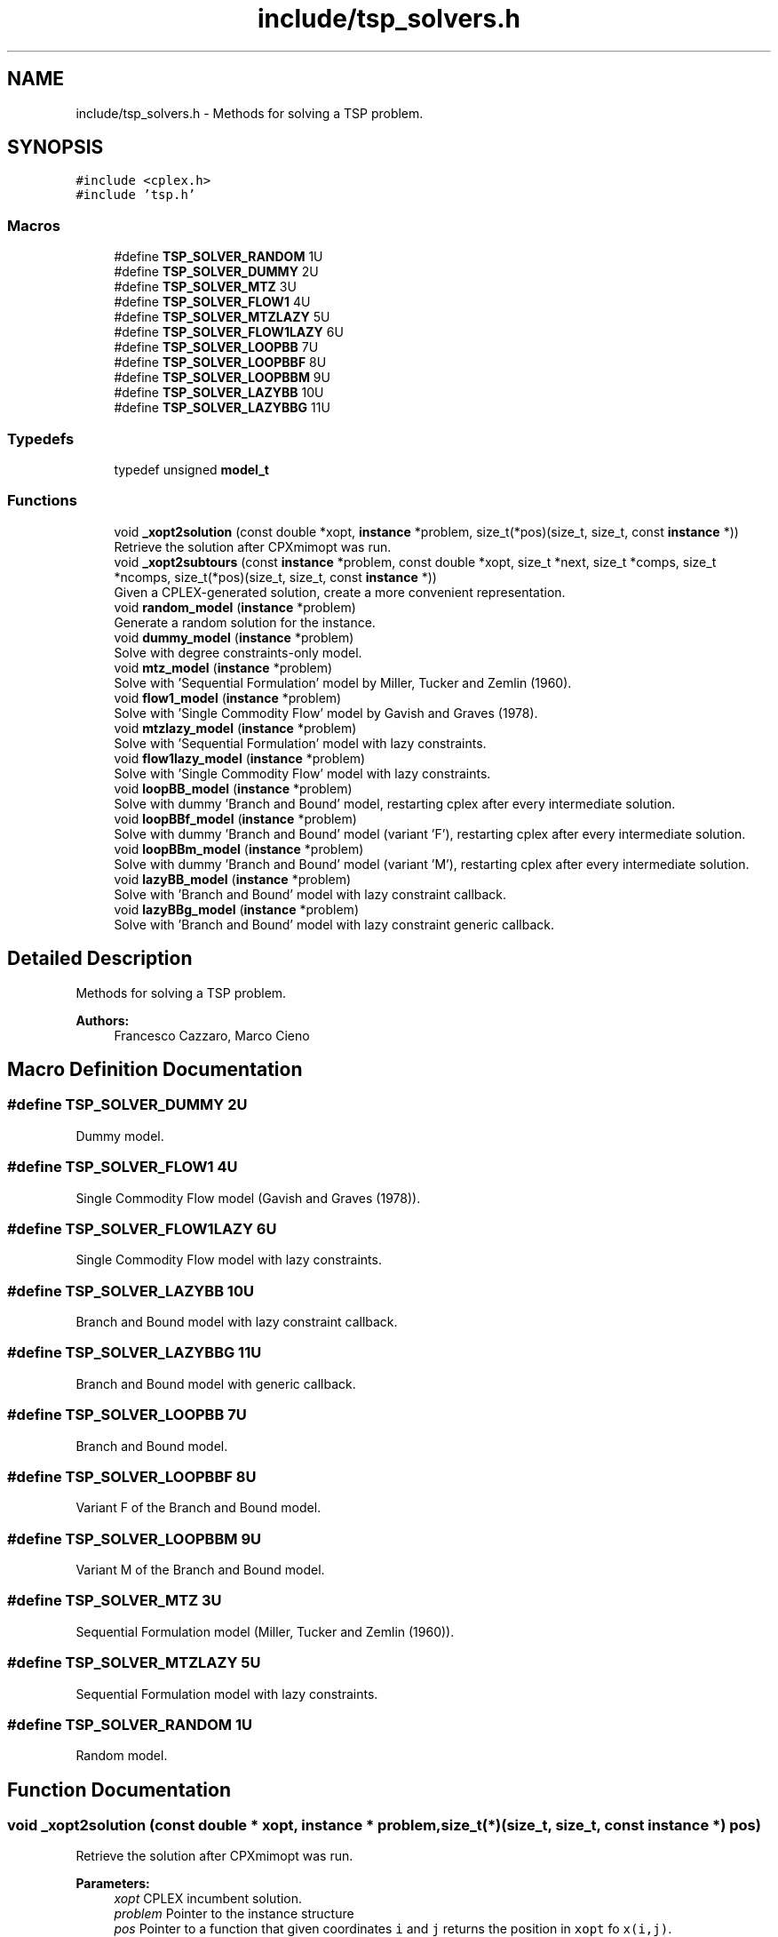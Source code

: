 .TH "include/tsp_solvers.h" 3 "Fri Apr 17 2020" "TSP Solver" \" -*- nroff -*-
.ad l
.nh
.SH NAME
include/tsp_solvers.h \- Methods for solving a TSP problem\&.  

.SH SYNOPSIS
.br
.PP
\fC#include <cplex\&.h>\fP
.br
\fC#include 'tsp\&.h'\fP
.br

.SS "Macros"

.in +1c
.ti -1c
.RI "#define \fBTSP_SOLVER_RANDOM\fP   1U"
.br
.ti -1c
.RI "#define \fBTSP_SOLVER_DUMMY\fP   2U"
.br
.ti -1c
.RI "#define \fBTSP_SOLVER_MTZ\fP   3U"
.br
.ti -1c
.RI "#define \fBTSP_SOLVER_FLOW1\fP   4U"
.br
.ti -1c
.RI "#define \fBTSP_SOLVER_MTZLAZY\fP   5U"
.br
.ti -1c
.RI "#define \fBTSP_SOLVER_FLOW1LAZY\fP   6U"
.br
.ti -1c
.RI "#define \fBTSP_SOLVER_LOOPBB\fP   7U"
.br
.ti -1c
.RI "#define \fBTSP_SOLVER_LOOPBBF\fP   8U"
.br
.ti -1c
.RI "#define \fBTSP_SOLVER_LOOPBBM\fP   9U"
.br
.ti -1c
.RI "#define \fBTSP_SOLVER_LAZYBB\fP   10U"
.br
.ti -1c
.RI "#define \fBTSP_SOLVER_LAZYBBG\fP   11U"
.br
.in -1c
.SS "Typedefs"

.in +1c
.ti -1c
.RI "typedef unsigned \fBmodel_t\fP"
.br
.in -1c
.SS "Functions"

.in +1c
.ti -1c
.RI "void \fB_xopt2solution\fP (const double *xopt, \fBinstance\fP *problem, size_t(*pos)(size_t, size_t, const \fBinstance\fP *))"
.br
.RI "Retrieve the solution after CPXmimopt was run\&. "
.ti -1c
.RI "void \fB_xopt2subtours\fP (const \fBinstance\fP *problem, const double *xopt, size_t *next, size_t *comps, size_t *ncomps, size_t(*pos)(size_t, size_t, const \fBinstance\fP *))"
.br
.RI "Given a CPLEX-generated solution, create a more convenient representation\&. "
.ti -1c
.RI "void \fBrandom_model\fP (\fBinstance\fP *problem)"
.br
.RI "Generate a random solution for the instance\&. "
.ti -1c
.RI "void \fBdummy_model\fP (\fBinstance\fP *problem)"
.br
.RI "Solve with degree constraints-only model\&. "
.ti -1c
.RI "void \fBmtz_model\fP (\fBinstance\fP *problem)"
.br
.RI "Solve with 'Sequential Formulation' model by Miller, Tucker and Zemlin (1960)\&. "
.ti -1c
.RI "void \fBflow1_model\fP (\fBinstance\fP *problem)"
.br
.RI "Solve with 'Single Commodity Flow' model by Gavish and Graves (1978)\&. "
.ti -1c
.RI "void \fBmtzlazy_model\fP (\fBinstance\fP *problem)"
.br
.RI "Solve with 'Sequential Formulation' model with lazy constraints\&. "
.ti -1c
.RI "void \fBflow1lazy_model\fP (\fBinstance\fP *problem)"
.br
.RI "Solve with 'Single Commodity Flow' model with lazy constraints\&. "
.ti -1c
.RI "void \fBloopBB_model\fP (\fBinstance\fP *problem)"
.br
.RI "Solve with dummy 'Branch and Bound' model, restarting cplex after every intermediate solution\&. "
.ti -1c
.RI "void \fBloopBBf_model\fP (\fBinstance\fP *problem)"
.br
.RI "Solve with dummy 'Branch and Bound' model (variant 'F'), restarting cplex after every intermediate solution\&. "
.ti -1c
.RI "void \fBloopBBm_model\fP (\fBinstance\fP *problem)"
.br
.RI "Solve with dummy 'Branch and Bound' model (variant 'M'), restarting cplex after every intermediate solution\&. "
.ti -1c
.RI "void \fBlazyBB_model\fP (\fBinstance\fP *problem)"
.br
.RI "Solve with 'Branch and Bound' model with lazy constraint callback\&. "
.ti -1c
.RI "void \fBlazyBBg_model\fP (\fBinstance\fP *problem)"
.br
.RI "Solve with 'Branch and Bound' model with lazy constraint generic callback\&. "
.in -1c
.SH "Detailed Description"
.PP 
Methods for solving a TSP problem\&. 


.PP
\fBAuthors:\fP
.RS 4
Francesco Cazzaro, Marco Cieno 
.RE
.PP

.SH "Macro Definition Documentation"
.PP 
.SS "#define TSP_SOLVER_DUMMY   2U"
Dummy model\&. 
.SS "#define TSP_SOLVER_FLOW1   4U"
Single Commodity Flow model (Gavish and Graves (1978))\&. 
.SS "#define TSP_SOLVER_FLOW1LAZY   6U"
Single Commodity Flow model with lazy constraints\&. 
.SS "#define TSP_SOLVER_LAZYBB   10U"
Branch and Bound model with lazy constraint callback\&. 
.SS "#define TSP_SOLVER_LAZYBBG   11U"
Branch and Bound model with generic callback\&. 
.SS "#define TSP_SOLVER_LOOPBB   7U"
Branch and Bound model\&. 
.SS "#define TSP_SOLVER_LOOPBBF   8U"
Variant F of the Branch and Bound model\&. 
.SS "#define TSP_SOLVER_LOOPBBM   9U"
Variant M of the Branch and Bound model\&. 
.SS "#define TSP_SOLVER_MTZ   3U"
Sequential Formulation model (Miller, Tucker and Zemlin (1960))\&. 
.SS "#define TSP_SOLVER_MTZLAZY   5U"
Sequential Formulation model with lazy constraints\&. 
.SS "#define TSP_SOLVER_RANDOM   1U"
Random model\&. 
.SH "Function Documentation"
.PP 
.SS "void _xopt2solution (const double * xopt, \fBinstance\fP * problem, size_t(*)(size_t, size_t, const \fBinstance\fP *) pos)"

.PP
Retrieve the solution after CPXmimopt was run\&. 
.PP
\fBParameters:\fP
.RS 4
\fIxopt\fP CPLEX incumbent solution\&.
.br
\fIproblem\fP Pointer to the instance structure
.br
\fIpos\fP Pointer to a function that given coordinates \fCi\fP and \fCj\fP returns the position in \fCxopt\fP fo \fCx(i,j)\fP\&. 
.RE
.PP

.SS "void _xopt2subtours (const \fBinstance\fP * problem, const double * xopt, size_t * next, size_t * comps, size_t * ncomps, size_t(*)(size_t, size_t, const \fBinstance\fP *) pos)"

.PP
Given a CPLEX-generated solution, create a more convenient representation\&. Given the incumbent solution \fCxopt\fP, where \fCxopt[e] = 1 <==> edge e was selected\fP, populate provided arrays \fCnext\fP and \fCcomps\fP so that \fCnext[i] = j <==> the tour goes from node i to node j\fP and \fCcomps[i] = k <==> node i is part of the k-th subtour\fP\&.
.PP
The number of subtours is written to \fCncomps\fP, hence \fCxopt\fP is a valid TSP solution iff \fCncomps == 1\fP\&.
.PP
\fBParameters:\fP
.RS 4
\fIproblem\fP Pointer to the instance structure\&.
.br
\fIxopt\fP CPLEX incumbent solution\&. \fCxstar[xpos(i, j)] == 1\fP iff the edge was selected\&.
.br
\fInext\fP Array of adjacencies to be filled\&. \fCnext[i] = j\fP means that there is an arc going from node \fCi\fP to node \fCj\fP\&.
.br
\fIcomps\fP Array of components indices to be filled\&. \fCcomps[i] = k\fP means that node \fCi\fP belongs to connected component \fCk\fP\&.
.br
\fIncomps\fP Pointer to an integer where to store the number of connected components in the solution\&. If 1, the solution is a tour\&.
.br
\fIpos\fP Pointer to a function that given coordinates \fCi\fP and \fCj\fP returns the position in \fCxopt\fP fo \fCx(i,j)\fP\&. 
.RE
.PP

.SS "void dummy_model (\fBinstance\fP * problem)"

.PP
Solve with degree constraints-only model\&. 
.PP
\fBParameters:\fP
.RS 4
\fIproblem\fP Pointer to the instance structure\&.
.RE
.PP
\fBNote:\fP
.RS 4
This method does not include subtour elimination constraints\&. 
.RE
.PP

.SS "void flow1_model (\fBinstance\fP * problem)"

.PP
Solve with 'Single Commodity Flow' model by Gavish and Graves (1978)\&. 
.PP
\fBParameters:\fP
.RS 4
\fIproblem\fP Pointer to the instance structure\&. 
.RE
.PP

.SS "void flow1lazy_model (\fBinstance\fP * problem)"

.PP
Solve with 'Single Commodity Flow' model with lazy constraints\&. 
.PP
\fBParameters:\fP
.RS 4
\fIproblem\fP Pointer to the instance structure\&. 
.RE
.PP

.SS "void lazyBB_model (\fBinstance\fP * problem)"

.PP
Solve with 'Branch and Bound' model with lazy constraint callback\&. 
.PP
\fBParameters:\fP
.RS 4
\fIproblem\fP Pointer to the instance structure\&. 
.RE
.PP

.SS "void lazyBBg_model (\fBinstance\fP * problem)"

.PP
Solve with 'Branch and Bound' model with lazy constraint generic callback\&. 
.PP
\fBParameters:\fP
.RS 4
\fIproblem\fP Pointer to the instance structure\&. 
.RE
.PP

.SS "void loopBB_model (\fBinstance\fP * problem)"

.PP
Solve with dummy 'Branch and Bound' model, restarting cplex after every intermediate solution\&. 
.PP
\fBParameters:\fP
.RS 4
\fIproblem\fP Pointer to the instance structure\&. 
.RE
.PP

.SS "void loopBBf_model (\fBinstance\fP * problem)"

.PP
Solve with dummy 'Branch and Bound' model (variant 'F'), restarting cplex after every intermediate solution\&. 
.PP
\fBParameters:\fP
.RS 4
\fIproblem\fP Pointer to the instance structure\&. 
.RE
.PP

.SS "void loopBBm_model (\fBinstance\fP * problem)"

.PP
Solve with dummy 'Branch and Bound' model (variant 'M'), restarting cplex after every intermediate solution\&. 
.PP
\fBParameters:\fP
.RS 4
\fIproblem\fP Pointer to the instance structure\&. 
.RE
.PP

.SS "void mtz_model (\fBinstance\fP * problem)"

.PP
Solve with 'Sequential Formulation' model by Miller, Tucker and Zemlin (1960)\&. 
.PP
\fBParameters:\fP
.RS 4
\fIproblem\fP Pointer to the instance structure\&. 
.RE
.PP

.SS "void mtzlazy_model (\fBinstance\fP * problem)"

.PP
Solve with 'Sequential Formulation' model with lazy constraints\&. 
.PP
\fBParameters:\fP
.RS 4
\fIproblem\fP Pointer to the instance structure\&. 
.RE
.PP

.SS "void random_model (\fBinstance\fP * problem)"

.PP
Generate a random solution for the instance\&. 
.PP
\fBParameters:\fP
.RS 4
\fIproblem\fP Pointer to the instance structure\&. 
.RE
.PP

.SH "Author"
.PP 
Generated automatically by Doxygen for TSP Solver from the source code\&.
